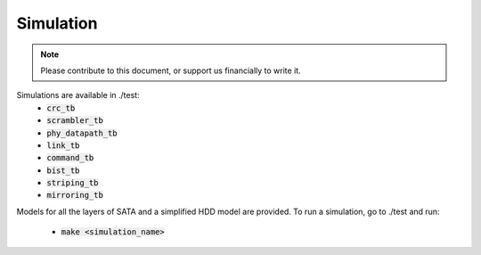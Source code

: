 .. _simulation-index:

========================
Simulation
========================

.. note::
	Please contribute to this document, or support us financially to write it.

Simulations are available in ./test:
  - :code:`crc_tb`
  - :code:`scrambler_tb`
  - :code:`phy_datapath_tb`
  - :code:`link_tb`
  - :code:`command_tb`
  - :code:`bist_tb`
  - :code:`striping_tb`
  - :code:`mirroring_tb`

Models for all the layers of SATA and a simplified HDD model are provided.
To run a simulation, go to ./test and run:
  - :code:`make <simulation_name>`